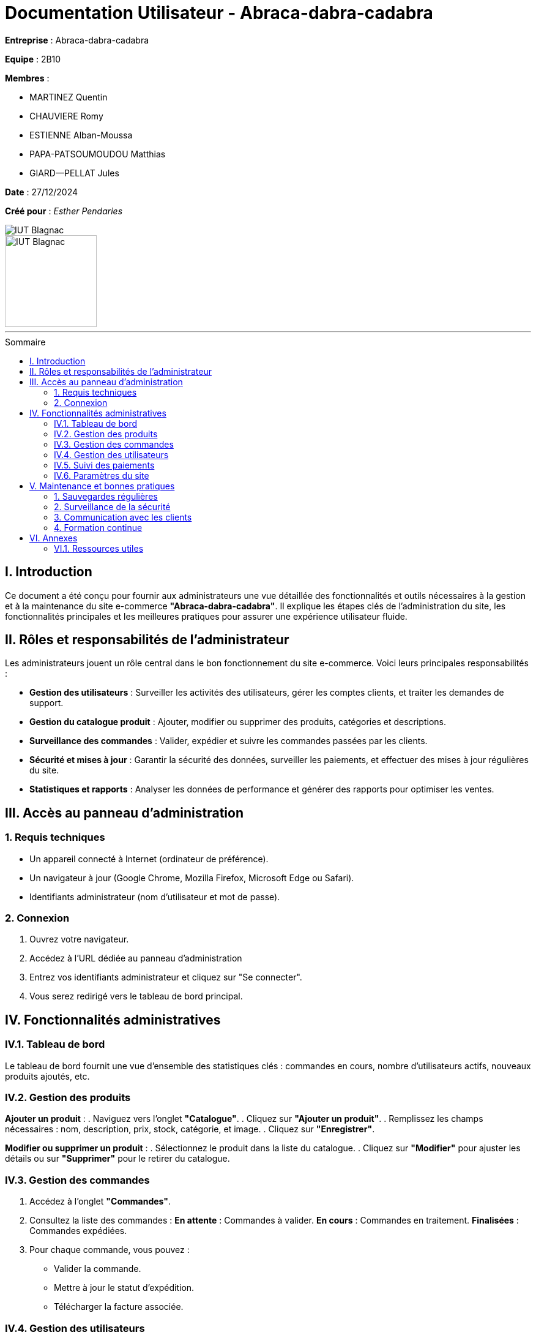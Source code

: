 = Documentation Utilisateur - Abraca-dabra-cadabra  
:toc: macro
:toc-title: Sommaire  

*Entreprise* : Abraca-dabra-cadabra  

*Equipe* :  2B10

*Membres* :

** MARTINEZ Quentin
** CHAUVIERE Romy
** ESTIENNE Alban-Moussa
** PAPA-PATSOUMOUDOU Matthias
** GIARD--PELLAT Jules

*Date* : 27/12/2024  

*Créé pour* : _Esther Pendaries_  

image::../../images/IUT.png[IUT Blagnac]  
image::../../images/LOGO IUT.png[IUT Blagnac, width=150, height=150]  

'''

toc::[]

== I. Introduction  
[.text-justify]  
Ce document a été conçu pour fournir aux administrateurs une vue détaillée des fonctionnalités et outils nécessaires à la gestion et à la maintenance du site e-commerce *"Abraca-dabra-cadabra"*. Il explique les étapes clés de l'administration du site, les fonctionnalités principales et les meilleures pratiques pour assurer une expérience utilisateur fluide.  

== II. Rôles et responsabilités de l’administrateur  
[.text-justify]  

Les administrateurs jouent un rôle central dans le bon fonctionnement du site e-commerce. Voici leurs principales responsabilités :  

* **Gestion des utilisateurs** : Surveiller les activités des utilisateurs, gérer les comptes clients, et traiter les demandes de support.  
* **Gestion du catalogue produit** : Ajouter, modifier ou supprimer des produits, catégories et descriptions.  
* **Surveillance des commandes** : Valider, expédier et suivre les commandes passées par les clients.  
* **Sécurité et mises à jour** : Garantir la sécurité des données, surveiller les paiements, et effectuer des mises à jour régulières du site.  
* **Statistiques et rapports** : Analyser les données de performance et générer des rapports pour optimiser les ventes.  

== III. Accès au panneau d'administration  

=== 1. Requis techniques  
* Un appareil connecté à Internet (ordinateur de préférence).  
* Un navigateur à jour (Google Chrome, Mozilla Firefox, Microsoft Edge ou Safari).  
* Identifiants administrateur (nom d’utilisateur et mot de passe).  

=== 2. Connexion  
. Ouvrez votre navigateur.  
. Accédez à l’URL dédiée au panneau d’administration
. Entrez vos identifiants administrateur et cliquez sur "Se connecter".  
. Vous serez redirigé vers le tableau de bord principal.  

== IV. Fonctionnalités administratives  

=== IV.1. Tableau de bord  
Le tableau de bord fournit une vue d’ensemble des statistiques clés : commandes en cours, nombre d’utilisateurs actifs, nouveaux produits ajoutés, etc.  

=== IV.2. Gestion des produits  
*Ajouter un produit* :  
. Naviguez vers l’onglet *"Catalogue"*.  
. Cliquez sur *"Ajouter un produit"*.  
. Remplissez les champs nécessaires : nom, description, prix, stock, catégorie, et image.  
. Cliquez sur *"Enregistrer"*.  

*Modifier ou supprimer un produit* :  
. Sélectionnez le produit dans la liste du catalogue.  
. Cliquez sur *"Modifier"* pour ajuster les détails ou sur *"Supprimer"* pour le retirer du catalogue.  

=== IV.3. Gestion des commandes  
. Accédez à l’onglet *"Commandes"*.  
. Consultez la liste des commandes :  
**En attente** : Commandes à valider.  
**En cours** : Commandes en traitement.  
**Finalisées** : Commandes expédiées.  
. Pour chaque commande, vous pouvez :  
** Valider la commande.  
** Mettre à jour le statut d’expédition.  
** Télécharger la facture associée.  

=== IV.4. Gestion des utilisateurs  
. Rendez-vous dans l’onglet *"Utilisateurs"*.  
. Consultez ou recherchez un utilisateur spécifique.  
. Options disponibles :  
** Modifier les informations personnelles.  
** Réinitialiser un mot de passe.  
** Désactiver ou supprimer un compte.  

=== IV.5. Suivi des paiements  
. Accédez à l’onglet *"Paiements"*.  
. Vérifiez l’historique des transactions : montant, statut (réussi ou échoué), mode de paiement.  
. Signalez les anomalies en contactant le support technique.  

=== IV.6. Paramètres du site  
. Modifiez les options globales via l’onglet *"Paramètres"* :  
** Langue et devises.  
** Méthodes de livraison.  
** Configuration des e-mails automatiques.  
. Sauvegardez vos modifications pour qu’elles soient prises en compte immédiatement.  

== V. Maintenance et bonnes pratiques  

=== 1. Sauvegardes régulières  
Planifiez des sauvegardes hebdomadaires des données du site via l’onglet *"Sauvegardes"*.  

=== 2. Surveillance de la sécurité  
* Mettez à jour les modules et extensions régulièrement.  
* Activez l’authentification à deux facteurs pour les administrateurs.  
* Supprimez les comptes inutilisés.  

=== 3. Communication avec les clients  
Utilisez l’onglet *"Messages"* pour répondre aux requêtes clients et signalements.  

=== 4. Formation continue  
Organisez des sessions régulières pour maintenir les administrateurs à jour sur les nouvelles fonctionnalités et bonnes pratiques.  

== VI. Annexes  

=== VI.1. Ressources utiles  
* **Support technique** : `support@abraca-dabra-cadabra.fr`  
* **Documentation technique** : Disponible dans l’onglet *"Aide"* du panneau d’administration.  
